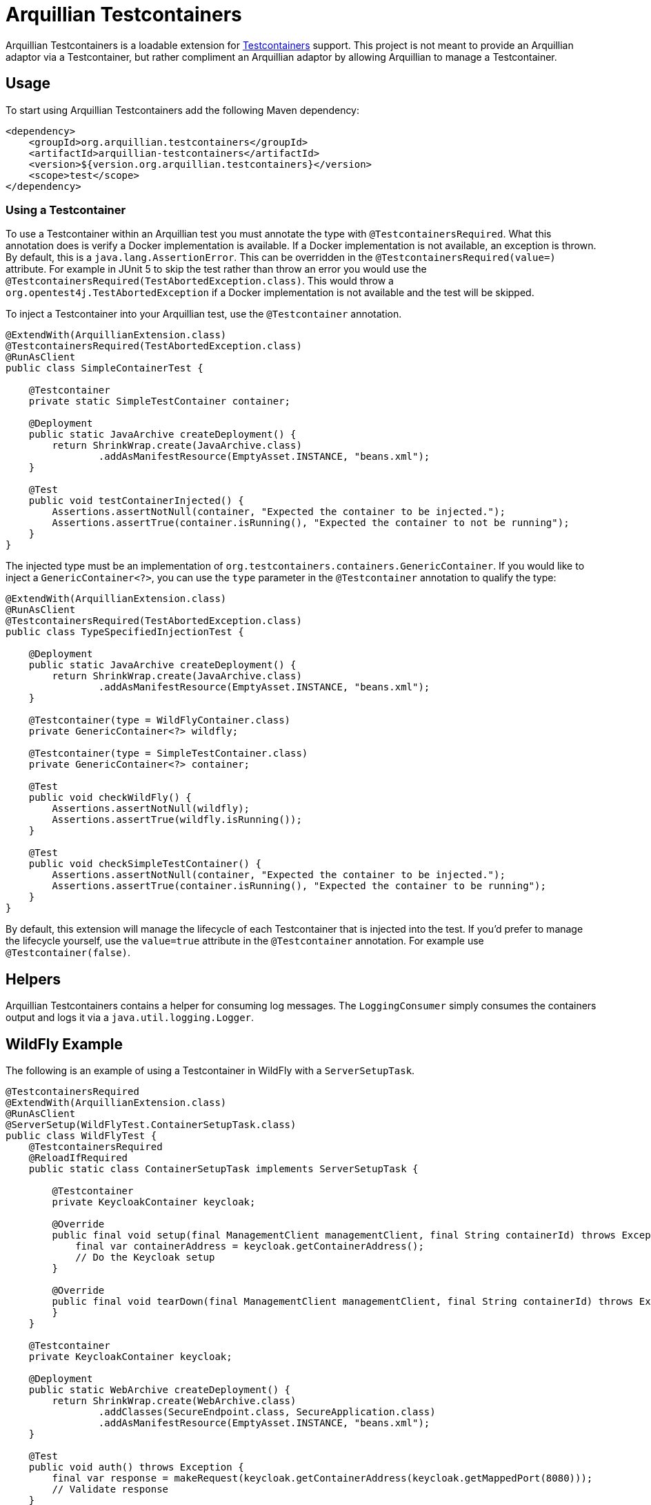 = Arquillian Testcontainers

Arquillian Testcontainers is a loadable extension for  https://testcontainers.com/[Testcontainers] support. This project
is not meant to provide an Arquillian adaptor via a Testcontainer, but rather compliment an Arquillian adaptor by
allowing Arquillian to manage a Testcontainer.

== Usage

To start using Arquillian Testcontainers add the following Maven dependency:

[source,xml]
----
<dependency>
    <groupId>org.arquillian.testcontainers</groupId>
    <artifactId>arquillian-testcontainers</artifactId>
    <version>${version.org.arquillian.testcontainers}</version>
    <scope>test</scope>
</dependency>
----

=== Using a Testcontainer

To use a Testcontainer within an Arquillian test you must annotate the type with `@TestcontainersRequired`. What this annotation
does is verify a Docker implementation is available. If a Docker implementation is not available, an exception is thrown.
By default, this is a `java.lang.AssertionError`. This can be overridden in the `@TestcontainersRequired(value=)` attribute. For
example in JUnit 5 to skip the test rather than throw an error you would use the `@TestcontainersRequired(TestAbortedException.class)`.
This would throw a `org.opentest4j.TestAbortedException` if a Docker implementation is not available and the test will
be skipped.

To inject a Testcontainer into your Arquillian test, use the `@Testcontainer` annotation.

[source,java]
----
@ExtendWith(ArquillianExtension.class)
@TestcontainersRequired(TestAbortedException.class)
@RunAsClient
public class SimpleContainerTest {

    @Testcontainer
    private static SimpleTestContainer container;

    @Deployment
    public static JavaArchive createDeployment() {
        return ShrinkWrap.create(JavaArchive.class)
                .addAsManifestResource(EmptyAsset.INSTANCE, "beans.xml");
    }

    @Test
    public void testContainerInjected() {
        Assertions.assertNotNull(container, "Expected the container to be injected.");
        Assertions.assertTrue(container.isRunning(), "Expected the container to not be running");
    }
}
----

The injected type must be an implementation of `org.testcontainers.containers.GenericContainer`. If you would like to
inject a `GenericContainer<?>`, you can use the `type` parameter in the `@Testcontainer` annotation to qualify the type:

[source,java]
----
@ExtendWith(ArquillianExtension.class)
@RunAsClient
@TestcontainersRequired(TestAbortedException.class)
public class TypeSpecifiedInjectionTest {

    @Deployment
    public static JavaArchive createDeployment() {
        return ShrinkWrap.create(JavaArchive.class)
                .addAsManifestResource(EmptyAsset.INSTANCE, "beans.xml");
    }

    @Testcontainer(type = WildFlyContainer.class)
    private GenericContainer<?> wildfly;

    @Testcontainer(type = SimpleTestContainer.class)
    private GenericContainer<?> container;

    @Test
    public void checkWildFly() {
        Assertions.assertNotNull(wildfly);
        Assertions.assertTrue(wildfly.isRunning());
    }

    @Test
    public void checkSimpleTestContainer() {
        Assertions.assertNotNull(container, "Expected the container to be injected.");
        Assertions.assertTrue(container.isRunning(), "Expected the container to be running");
    }
}
----

By default, this extension will manage the lifecycle of each Testcontainer that is injected into the test. If you'd
prefer to manage the lifecycle yourself, use the `value=true` attribute in the `@Testcontainer` annotation. For example
use `@Testcontainer(false)`.

== Helpers

Arquillian Testcontainers contains a helper for consuming log messages. The `LoggingConsumer` simply consumes the
containers output and logs it via a `java.util.logging.Logger`.

== WildFly Example

The following is an example of using a Testcontainer in WildFly with a `ServerSetupTask`.

[source,java]
----
@TestcontainersRequired
@ExtendWith(ArquillianExtension.class)
@RunAsClient
@ServerSetup(WildFlyTest.ContainerSetupTask.class)
public class WildFlyTest {
    @TestcontainersRequired
    @ReloadIfRequired
    public static class ContainerSetupTask implements ServerSetupTask {

        @Testcontainer
        private KeycloakContainer keycloak;

        @Override
        public final void setup(final ManagementClient managementClient, final String containerId) throws Exception {
            final var containerAddress = keycloak.getContainerAddress();
            // Do the Keycloak setup
        }

        @Override
        public final void tearDown(final ManagementClient managementClient, final String containerId) throws Exception {
        }
    }

    @Testcontainer
    private KeycloakContainer keycloak;

    @Deployment
    public static WebArchive createDeployment() {
        return ShrinkWrap.create(WebArchive.class)
                .addClasses(SecureEndpoint.class, SecureApplication.class)
                .addAsManifestResource(EmptyAsset.INSTANCE, "beans.xml");
    }

    @Test
    public void auth() throws Exception {
        final var response = makeRequest(keycloak.getContainerAddress(keycloak.getMappedPort(8080)));
        // Validate response
    }
}
----

== Releasing

Releasing the project requires permission to deploy to Maven Central see https://central.sonatype.org/publish/requirements/[Maven Central Release Requirements].
Once everything is setup, you simply need to run the `./release.sh` script. There are two required parameters:

1. `-r` or `--release` which is the version you want to release
2. `-d` or `--development` which is the next development version.

By default, the release version cannot contain `SNAPSHOT` and the development version, must container `SNAPSHOT`.

[source,bash]
.Example Command
----
./release -r 1.0.0.Final -d 1.0.1.Final-SNAPSHOT
----

=== Supported Arguments

|===
|Argument | Requires Value | Description

| `-d`, `--development`
| Yes
| The next version for the development cycle.

| `-f`, `--force`
| No
| Forces to allow a SNAPSHOT suffix in release version and not require one for the development version.

| `-h`, `--help`
| No
| Displays help

| `-p`, `--prerelease`
| No
| Indicates this is a prerelease and the GitHub release should be marked as such.

| `-r`, `--release`
| Yes
| The version to be released. Also used for the tag.

| `--dry-run`
| No
| Executes the release in as a dry-run. Nothing will be updated or pushed.

| `-v`, `--verbose`
| No
| Prints verbose output.

|===


Any additional arguments are considered arguments for the Maven command.
